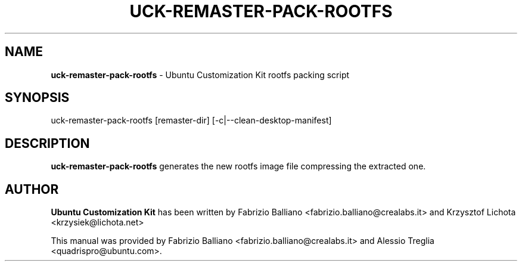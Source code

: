.IX Title "UCK-REMASTER-PACK-ROOTFS 1"
.TH UCK-REMASTER-PACK-ROOTFS 1 "2009-02-04" "2.2.0" ""
.\" For nroff, turn off justification.  Always turn off hyphenation; it makes
.\" way too many mistakes in technical documents.
.if n .ad l
.nh
.SH "NAME"
\&\fBuck\-remaster\-pack\-rootfs\fR \- Ubuntu Customization Kit rootfs
packing script
.SH "SYNOPSIS"
.IX Header "SYNOPSIS"
uck\-remaster\-pack\-rootfs [remaster\-dir] [\-c|\-\-clean-desktop\-manifest]
.SH "DESCRIPTION"
.IX Header "DESCRIPTION"
\&\fBuck\-remaster\-pack\-rootfs\fR generates the new rootfs image file compressing
the extracted one.
.SH "AUTHOR"
.IX Header "AUTHOR"
\fBUbuntu Customization Kit\fR has been written by Fabrizio Balliano \
<fabrizio.balliano@crealabs.it> and Krzysztof Lichota <krzysiek@lichota.net>
.PP
This manual was provided by Fabrizio Balliano <fabrizio.balliano@crealabs.it>
and Alessio Treglia <quadrispro@ubuntu.com>.

